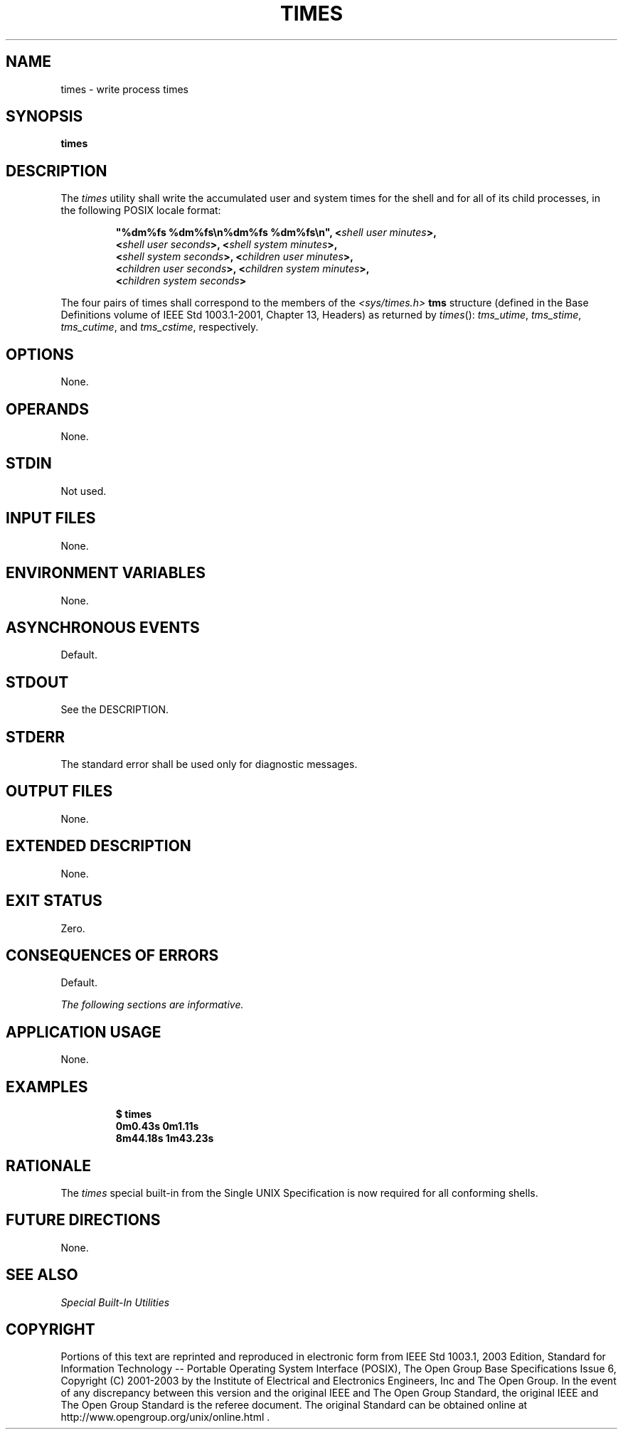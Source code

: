 .\" Copyright (c) 2001-2003 The Open Group, All Rights Reserved 
.TH "TIMES" 1 2003 "IEEE/The Open Group" "POSIX Programmer's Manual"
.\" times 
.SH NAME
times \- write process times
.SH SYNOPSIS
.LP
\fBtimes\fP
.SH DESCRIPTION
.LP
The \fItimes\fP utility shall write the accumulated user and system
times for the shell and for all of its child processes, in
the following POSIX locale format:
.sp
.RS
.nf

\fB"%dm%fs %dm%fs\\n%dm%fs %dm%fs\\n", <\fP\fIshell user minutes\fP\fB>,
    <\fP\fIshell user seconds\fP\fB>, <\fP\fIshell system minutes\fP\fB>,
    <\fP\fIshell system seconds\fP\fB>, <\fP\fIchildren user minutes\fP\fB>,
    <\fP\fIchildren user seconds\fP\fB>, <\fP\fIchildren system minutes\fP\fB>,
    <\fP\fIchildren system seconds\fP\fB>
\fP
.fi
.RE
.LP
The four pairs of times shall correspond to the members of the \fI<sys/times.h>\fP
\fBtms\fP structure (defined in the Base Definitions volume of
IEEE\ Std\ 1003.1-2001, Chapter 13, Headers) as returned by \fItimes\fP():
\fItms_utime\fP, \fItms_stime\fP, \fItms_cutime\fP, and \fItms_cstime\fP,
respectively.
.SH OPTIONS
.LP
None.
.SH OPERANDS
.LP
None.
.SH STDIN
.LP
Not used.
.SH INPUT FILES
.LP
None.
.SH ENVIRONMENT VARIABLES
.LP
None.
.SH ASYNCHRONOUS EVENTS
.LP
Default.
.SH STDOUT
.LP
See the DESCRIPTION.
.SH STDERR
.LP
The standard error shall be used only for diagnostic messages.
.SH OUTPUT FILES
.LP
None.
.SH EXTENDED DESCRIPTION
.LP
None.
.SH EXIT STATUS
.LP
Zero.
.SH CONSEQUENCES OF ERRORS
.LP
Default.
.LP
\fIThe following sections are informative.\fP
.SH APPLICATION USAGE
.LP
None.
.SH EXAMPLES
.sp
.RS
.nf

\fB$\fP \fBtimes
\fP\fB0m0.43s 0m1.11s
8m44.18s 1m43.23s\fP
.fi
.RE
.SH RATIONALE
.LP
The \fItimes\fP special built-in from the Single UNIX Specification
is now required for all conforming shells.
.SH FUTURE DIRECTIONS
.LP
None.
.SH SEE ALSO
.LP
\fISpecial Built-In Utilities\fP
.SH COPYRIGHT
Portions of this text are reprinted and reproduced in electronic form
from IEEE Std 1003.1, 2003 Edition, Standard for Information Technology
-- Portable Operating System Interface (POSIX), The Open Group Base
Specifications Issue 6, Copyright (C) 2001-2003 by the Institute of
Electrical and Electronics Engineers, Inc and The Open Group. In the
event of any discrepancy between this version and the original IEEE and
The Open Group Standard, the original IEEE and The Open Group Standard
is the referee document. The original Standard can be obtained online at
http://www.opengroup.org/unix/online.html .
